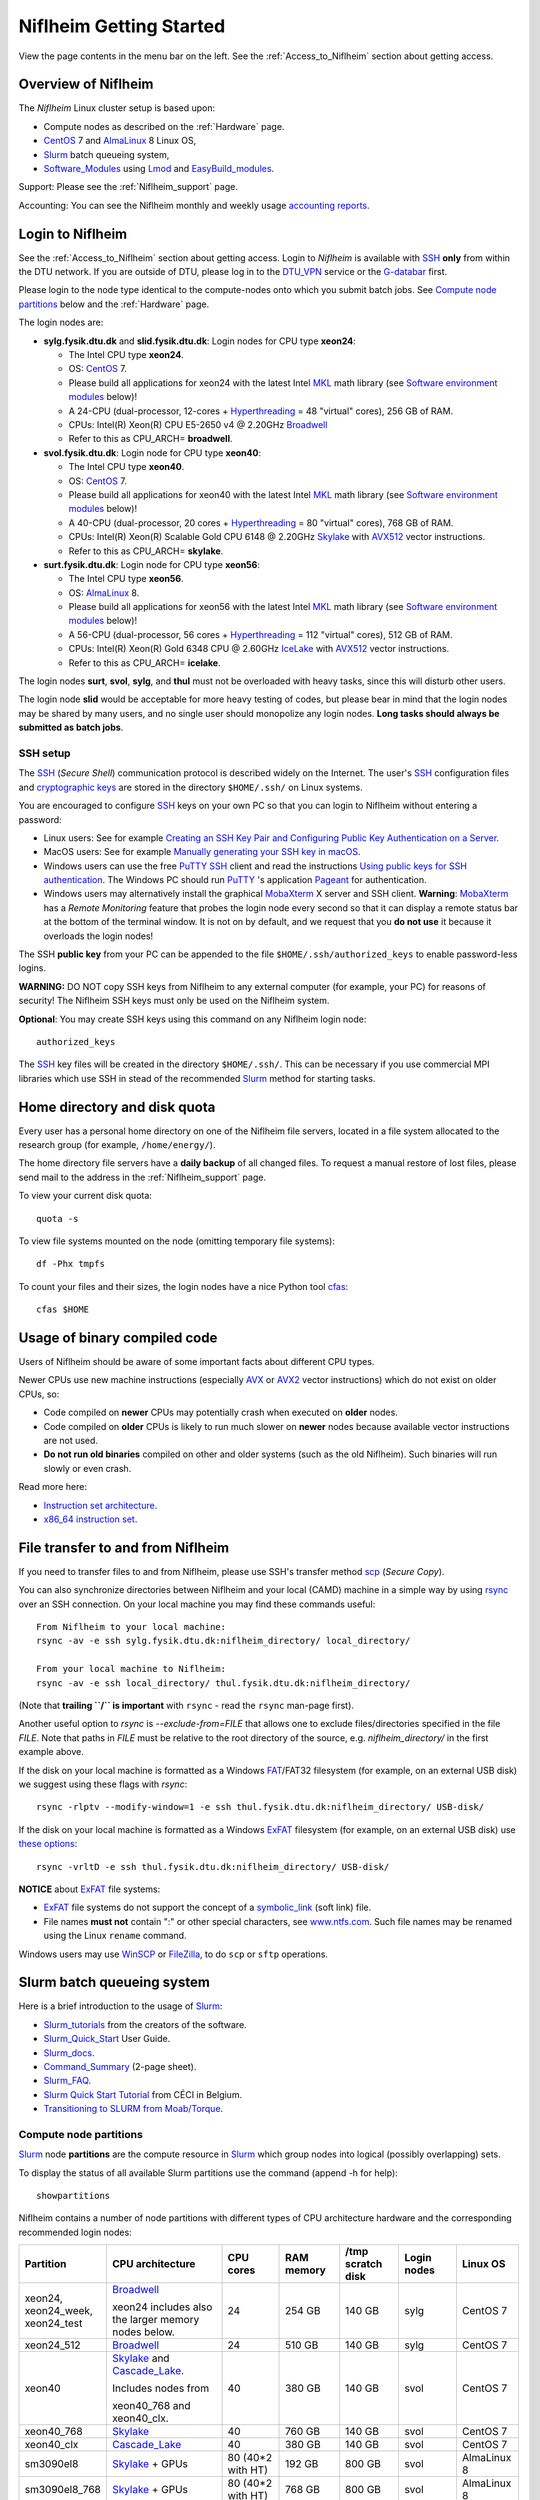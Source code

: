 .. _Niflheim_Getting_Started:

========================
Niflheim Getting Started
========================

View the page contents in the menu bar on the left.
See the :ref:`Access_to_Niflheim` section about getting access.

Overview of Niflheim
====================

The *Niflheim* Linux cluster setup is based upon:

* Compute nodes as described on the :ref:`Hardware` page.
* CentOS_ 7 and AlmaLinux_ 8 Linux OS,
* Slurm_ batch queueing system,
* Software_Modules_ using Lmod_ and EasyBuild_modules_.

Support: Please see the :ref:`Niflheim_support` page.

Accounting: You can see the Niflheim monthly and weekly usage
`accounting reports <https://wiki.fysik.dtu.dk/graphs/accounting_reports.html>`_.

.. _CentOS: https://www.centos.org/
.. _AlmaLinux: https://almalinux.org/
.. _Slurm: https://www.schedmd.com/
.. _EasyBuild_modules: https://wiki.fysik.dtu.dk/Niflheim_system/EasyBuild_modules/

Login to Niflheim
=================

See the :ref:`Access_to_Niflheim` section about getting access.
Login to *Niflheim* is available with SSH_ **only** from within the DTU network.
If you are outside of DTU, please log in to the DTU_VPN_ service or the G-databar_ first.

.. _DTU_VPN: https://www.inside.dtu.dk/en/medarbejder/it-og-telefoni/it-support-og-kontakt/guides/remote/vpn-cisco-anyconnect
.. _G-databar: https://www.gbar.dtu.dk/

Please login to the node type identical to the compute-nodes onto which you submit batch jobs.
See `Compute node partitions`_ below and the :ref:`Hardware` page.

The login nodes  are:

* **sylg.fysik.dtu.dk** and **slid.fysik.dtu.dk**: Login nodes for CPU type **xeon24**:

  * The Intel CPU type **xeon24**.
  * OS: CentOS_ 7.
  * Please build all applications for xeon24 with the latest Intel MKL_ math library (see `Software environment modules`_ below)!
  * A 24-CPU (dual-processor, 12-cores + Hyperthreading_ = 48 "virtual" cores), 256 GB of RAM.
  * CPUs: Intel(R) Xeon(R) CPU E5-2650 v4 @ 2.20GHz Broadwell_
  * Refer to this as CPU_ARCH= **broadwell**.

* **svol.fysik.dtu.dk**: Login node for CPU type **xeon40**:

  * The Intel CPU type **xeon40**.
  * OS: CentOS_ 7.
  * Please build all applications for xeon40 with the latest Intel MKL_ math library (see `Software environment modules`_ below)!
  * A 40-CPU (dual-processor, 20 cores + Hyperthreading_ = 80 "virtual" cores), 768 GB of RAM.
  * CPUs: Intel(R) Xeon(R) Scalable Gold CPU 6148 @ 2.20GHz Skylake_ with AVX512_ vector instructions.
  * Refer to this as CPU_ARCH= **skylake**.

* **surt.fysik.dtu.dk**: Login node for CPU type **xeon56**:

  * The Intel CPU type **xeon56**.
  * OS: AlmaLinux_ 8.
  * Please build all applications for xeon56 with the latest Intel MKL_ math library (see `Software environment modules`_ below)!
  * A 56-CPU (dual-processor, 56 cores + Hyperthreading_ = 112 "virtual" cores), 512 GB of RAM.
  * CPUs: Intel(R) Xeon(R) Gold 6348 CPU @ 2.60GHz IceLake_ with AVX512_ vector instructions.
  * Refer to this as CPU_ARCH= **icelake**.

The login nodes **surt**, **svol**, **sylg**, and **thul** must not be overloaded with heavy tasks, since this will disturb other users.

The login node **slid** would be acceptable for more heavy testing of codes, but please bear in mind that the login nodes may be shared by many users, and no single user should monopolize any login nodes.
**Long tasks should always be submitted as batch jobs**.

.. _Hyperthreading: https://en.wikipedia.org/wiki/Hyper-threading
.. _AVX512: https://en.wikipedia.org/wiki/AVX-512
.. _MKL: https://en.wikipedia.org/wiki/Math_Kernel_Library
.. _AVX: https://en.wikipedia.org/wiki/Advanced_Vector_Extensions
.. _AVX2: https://en.wikipedia.org/wiki/Advanced_Vector_Extensions#Advanced_Vector_Extensions_2
.. _SSH: https://en.wikipedia.org/wiki/Secure_Shell
.. _IceLake: https://en.wikipedia.org/wiki/Ice_Lake_(microprocessor)
.. _Cascade_Lake: https://en.wikipedia.org/wiki/Cascade_Lake_(microarchitecture)
.. _Skylake: https://en.wikipedia.org/wiki/Skylake_(microarchitecture)
.. _Broadwell: https://en.wikipedia.org/wiki/Broadwell_%28microarchitecture%29
.. _Sandy_Bridge: https://en.wikipedia.org/wiki/Sandy_Bridge_(microarchitecture)
.. _Ivy_Bridge: https://en.wikipedia.org/wiki/Ivy_Bridge_(microarchitecture)

SSH setup
---------

The SSH_ (*Secure Shell*) communication protocol is described widely on the Internet.
The user's SSH_ configuration files and `cryptographic keys <https://www.ssh.com/academy/ssh/public-key-authentication>`_
are stored in the directory ``$HOME/.ssh/`` on Linux systems.

You are encouraged to configure SSH_ keys on your own PC so that you can login to Niflheim without entering a password:

* Linux users: See for example 
  `Creating an SSH Key Pair and Configuring Public Key Authentication on a Server <https://www.linode.com/docs/guides/use-public-key-authentication-with-ssh/>`_.

* MacOS users: See for example `Manually generating your SSH key in macOS
  <https://docs.joyent.com/public-cloud/getting-started/ssh-keys/generating-an-ssh-key-manually/manually-generating-your-ssh-key-in-mac-os-x>`_.

* Windows users can use the free PuTTY_ SSH_ client and read the instructions
  `Using public keys for SSH authentication <https://the.earth.li/~sgtatham/putty/0.76/htmldoc/Chapter8.html#pubkey>`_.
  The Windows PC should run PuTTY_ 's application `Pageant <https://the.earth.li/~sgtatham/putty/0.76/htmldoc/Chapter9.html#pageant>`_ 
  for authentication.

* Windows users may alternatively install the graphical MobaXterm_ X server and SSH client.
  **Warning**: MobaXterm_ has a *Remote Monitoring* feature that probes the login node every second so that it can display a remote status bar at the bottom of the terminal window.
  It is not on by default, and we request that you **do not use** it because it overloads the login nodes!

The SSH **public key** from your PC can be appended to the file ``$HOME/.ssh/authorized_keys`` to enable password-less logins.

**WARNING:** DO NOT copy SSH keys from Niflheim to any external computer (for example, your PC) for reasons of security!
The Niflheim SSH keys must only be used on the Niflheim system.

**Optional**: You may create SSH keys using this command on any Niflheim login node::

  authorized_keys

The SSH_ key files will be created in the directory ``$HOME/.ssh/``.
This can be necessary if you use commercial MPI libraries which use SSH in stead of the recommended Slurm_ method for starting tasks.

.. _PuTTY: https://www.chiark.greenend.org.uk/~sgtatham/putty/
.. _MobaXterm: https://mobaxterm.mobatek.net/

Home directory and disk quota
=============================

Every user has a personal home directory on one of the Niflheim file servers, located in a file system allocated to the research group (for example, ``/home/energy/``).

The home directory file servers have a **daily backup** of all changed files.
To request a manual restore of lost files, please send mail to the address in the :ref:`Niflheim_support` page.

To view your current disk quota::

  quota -s

To view file systems mounted on the node (omitting temporary file systems)::

  df -Phx tmpfs

To count your files and their sizes, the login nodes have a nice Python tool cfas_::

  cfas $HOME

.. _cfas: https://github.com/runefriborg/cfas

Usage of binary compiled code
=============================

Users of Niflheim should be aware of some important facts about different CPU types.

Newer CPUs use new machine instructions (especially AVX_ or AVX2_ vector instructions) which do not exist on older CPUs, so:

* Code compiled on **newer** CPUs may potentially crash when executed on **older** nodes.
* Code compiled on **older** CPUs is likely to run much slower on **newer** nodes because available vector instructions are not used.
* **Do not run old binaries** compiled on other and older systems (such as the old Niflheim). Such binaries will run slowly or even crash.

Read more here:

* `Instruction set architecture <https://en.wikipedia.org/wiki/Instruction_set_architecture>`_.
* `x86_64 instruction set <https://en.wikipedia.org/wiki/X86-64>`_.

File transfer to and from Niflheim
==================================

If you need to transfer files to and from Niflheim, please use SSH's transfer method `scp <https://en.wikipedia.org/wiki/Secure_copy>`_ (*Secure Copy*).

You can also synchronize directories between Niflheim and your local (CAMD)
machine in a simple way by using `rsync <https://samba.anu.edu.au/rsync/>`_ over an SSH connection.
On your local machine you may find these commands useful::

  From Niflheim to your local machine:
  rsync -av -e ssh sylg.fysik.dtu.dk:niflheim_directory/ local_directory/

  From your local machine to Niflheim:
  rsync -av -e ssh local_directory/ thul.fysik.dtu.dk:niflheim_directory/

(Note that **trailing ``/`` is important** with ``rsync`` - read the ``rsync`` man-page first).

Another useful option to `rsync` is `--exclude-from=FILE` that allows one to exclude files/directories specified in the file `FILE`.
Note that paths in `FILE` must be relative to the root directory of the source, e.g. `niflheim_directory/` in the first example above.

If the disk on your local machine is formatted as a Windows FAT_/FAT32 filesystem (for example, on an external USB disk) 
we suggest using these flags with *rsync*::

  rsync -rlptv --modify-window=1 -e ssh thul.fysik.dtu.dk:niflheim_directory/ USB-disk/

If the disk on your local machine is formatted as a Windows ExFAT_ filesystem (for example, on an external USB disk) use `these options <https://www.scivision.dev/rsync-to-exfat-drive/>`_::

  rsync -vrltD -e ssh thul.fysik.dtu.dk:niflheim_directory/ USB-disk/

**NOTICE** about ExFAT_ file systems: 

* ExFAT_ file systems do not support the concept of a symbolic_link_ (soft link) file.
* File names **must not** contain ":" or other special characters, see `www.ntfs.com <https://www.ntfs.com/exfat-filename-dentry.htm>`_.
  Such file names may be renamed using the Linux ``rename`` command.

Windows users may use `WinSCP <https://winscp.net/eng/docs/introduction>`_ or `FileZilla <https://filezilla-project.org/>`_, to do ``scp`` or ``sftp`` operations.

.. _FAT: https://en.wikipedia.org/wiki/File_Allocation_Table
.. _ExFAT: https://en.wikipedia.org/wiki/ExFAT
.. _symbolic_link: https://superuser.com/questions/1256530/linux-links-shortcuts-in-exfat-filesystem

Slurm batch queueing system
===========================

Here is a brief introduction to the usage of Slurm_:

* Slurm_tutorials_ from the creators of the software.
* Slurm_Quick_Start_ User Guide.
* Slurm_docs_.
* Command_Summary_ (2-page sheet).
* Slurm_FAQ_.
* `Slurm Quick Start Tutorial <https://www.ceci-hpc.be/slurm_tutorial.html>`_ from CÉCI in Belgium.
* `Transitioning to SLURM from Moab/Torque <https://sites.google.com/a/case.edu/hpc-upgraded-cluster/slurm-cluster-commands>`_.

.. _Slurm: https://www.schedmd.com/
.. _Slurm_tutorials: https://slurm.schedmd.com/tutorials.html
.. _Slurm_Quick_Start: https://slurm.schedmd.com/quickstart.html
.. _Slurm_docs: https://slurm.schedmd.com/
.. _Slurm_FAQ: https://slurm.schedmd.com/faq.html
.. _Command_Summary: https://slurm.schedmd.com/pdfs/summary.pdf

Compute node partitions
-----------------------

Slurm_ node **partitions** are the compute resource in Slurm_ which group nodes into logical (possibly overlapping) sets.

To display the status of all available Slurm partitions use the command (append -h for help)::

  showpartitions

Niflheim contains a number of node partitions with different types of CPU architecture hardware and the corresponding recommended login nodes:

.. list-table::
  :widths: 4 8 4 4 4 4 4

  * - **Partition**
    - **CPU architecture**
    - **CPU cores**
    - **RAM memory**
    - **/tmp scratch disk**
    - **Login nodes**
    - **Linux OS**
  * - xeon24, xeon24_week, xeon24_test
    - Broadwell_

      xeon24 includes also the larger memory nodes below.
    - 24
    - 254 GB
    - 140 GB
    - sylg
    - CentOS 7
  * - xeon24_512
    - Broadwell_
    - 24
    - 510 GB
    - 140 GB
    - sylg
    - CentOS 7
  * - xeon40
    - Skylake_ and Cascade_Lake_.

      Includes nodes from

      xeon40_768 and xeon40_clx.
    - 40
    - 380 GB
    - 140 GB
    - svol
    - CentOS 7
  * - xeon40_768
    - Skylake_
    - 40
    - 760 GB
    - 140 GB
    - svol
    - CentOS 7
  * - xeon40_clx
    - Cascade_Lake_
    - 40
    - 380 GB
    - 140 GB
    - svol
    - CentOS 7
  * - sm3090el8
    - Skylake_ + GPUs
    - 80 (40*2 with HT)
    - 192 GB
    - 800 GB
    - svol
    - AlmaLinux 8
  * - sm3090el8_768
    - Skylake_ + GPUs
    - 80 (40*2 with HT)
    - 768 GB
    - 800 GB
    - svol
    - AlmaLinux 8
  * - sm3090
    - Skylake_ + GPUs
    - 80 (40*2 with HT)
    - 192 GB
    - 800 GB
    - svol
    - CentOS 7
  * - sm3090_768
    - Skylake_ + GPUs
    - 80 (40*2 with HT)
    - 768 GB
    - 800 GB
    - svol
    - CentOS 7
  * - xeon56
    - IceLake_
    - 56
    - 512 GB
    - 293 GB
    - surt
    - AlmaLinux 8

**Please notice** the following points:

* The default ** maximum time limit** for jobs is **50 hours** in all partitions.
  However, the ``xeon24_week`` partition will accept jobs up to **1 week** (168 hours).
  The ``xeon24_test`` partition has a 10 minute time limit and must be used only for development tests.

* Please use **all CPU cores** in the most modern compute nodes (``xeon40`` and ``xeon56`` partitions),
  and do not submit jobs to these partitions which only use partial nodes.
  Partial node usage, including single-core jobs, are permitted in the xeon24 partition by submitting to 1 to 24 cores.

* Please do not use the GPU partition ``sm3090`` unless you have been authorized to use GPUs.

* The RAM memory is slightly less than the physical RAM due to operating system overheads.

* The ``xeon40`` partition consists of both Skylake_ and Cascade_Lake_ CPU types.
  While these CPUs are (almost) binary compatible, the new Cascade_Lake_ CPUs will have a higher performance.

* Partitions are overlapping so that nodes with more memory are also members of the partition with the least memory.

* The local node scratch disk space is shared between Slurm_ jobs currently running on the node, see `Using compute node temporary scratch disk space`_ below.

Compute nodes and jobs
----------------------

Use sinfo_ to view available nodes::

  sinfo

and to view the queue use squeue_::

  squeue

and for an individual user ($USER in this example)::

  squeue -u $USER

To see detailed information about a job-id use this command::

  showjob <jobid>

List of pending jobs in the same order considered for scheduling by Slurm::

  squeue --priority --sort=-p,i --states=PD

Hint: Set an environment variable in your ``.bashrc`` file so that the default output format contains more information::

  export SQUEUE_FORMAT="%.18i %.9P %.8j %.8u %.10T %.9Q %.10M %.9l %.6D %.6C %R"

or for even more details::

  export SQUEUE_FORMAT2="JobID:8,Partition:11,QOS:7,Name:10 ,UserName:9,Account:9,State:8,PriorityLong:9,ReasonList: ,TimeUsed:12,SubmitTime,TimeLimit:11,NumNodes:6,NumCPUs:5,MinMemory:6"

To change the time display format see ``man squeue``, for example::

  export SLURM_TIME_FORMAT="%a %T"

To show all jobs on the system with one line per user::

  showuserjobs

Submitting batch jobs to Niflheim
---------------------------------

The command sbatch_ is used to submit jobs to the batch queue.
Submit your Slurm_ script file by::

  sbatch scriptfile

See the above mentioned pages for information about writing Slurm_ script files, which may contain a number batch job parameters.
See the sbatch_ page and this example::

  #!/bin/bash
  #SBATCH --mail-type=ALL
  #SBATCH --mail-user=<Your E-mail>  # The default value is the submitting user.
  #SBATCH --partition=xeon24
  #SBATCH -N 2      # Minimum of 2 nodes
  #SBATCH -n 48     # 24 MPI processes per node, 48 tasks in total, appropriate for xeon24 nodes
  #SBATCH --time=1-02:00:00
  #SBATCH --output=mpi_job_slurm_output.log
  #SBATCH --error=mpi_job_slurm_errors.log

It is **strongly recommended** to specify both nodes and tasks numbers so that jobs will occupy entire nodes (see `Compute node partitions`_).
For selecting the correct number of **nodes** and **tasks** (cores) see the sbatch_ man-page items::

  -N, --nodes=<minnodes[-maxnodes]>    # Request that a minimum of minnodes nodes be allocated to this job. A maximum node count may also be specified with maxnodes. If only one number is specified, this is used as both the minimum and maximum node count...
  -n, --ntasks=<number>                # Number of tasks

You may validate your batch script, and return an estimate of when a job would be scheduled to run::

  sbatch --test-only <scriptfile>  # No job is actually submitted.

You can select a specific node partition (see `Compute node partitions`_) with lines in the script (or on the command line):

* Select the 24-core nodes in the *xeon24 partition*::

  #SBATCH --partition=xeon24

* Select the 24-core nodes in the *xeon24 partition* which also have **512 GB RAM** memory::

  #SBATCH --partition=xeon24_512

.. _sbatch: https://slurm.schedmd.com/sbatch.html
.. _squeue: https://slurm.schedmd.com/squeue.html
.. _sinfo: https://slurm.schedmd.com/sinfo.html
.. _scancel: https://slurm.schedmd.com/scancel.html
.. _scontrol: https://slurm.schedmd.com/scontrol.html


If you have permission to charge jobs to another (non-default) account, jobs can be submitted like::

  sbatch -A <account>

To delete a job use scancel_::

  scancel <jobid>

To hold or release a jobid *xxx* use the scontrol_ command::

  scontrol hold xxx 	Hold a job
  scontrol release xxx 	Release a held job

View status of jobs and nodes
.............................

You can view your jobs (running, pending, etc.) with squeue_ like these examples::

  squeue -u $USER
  squeue -u $USER -t running
  squeue -u $USER -t pending

To get information about the status of the compute nodes running your jobs,
use the pestat_ command::

  pestat -u $USER

The pestat_ lists usage of CPU cores, RAM memory, GPUs (if used), and the current CPU load with 1 line per node.
To see all the possible pestat_ options::

  pestat -h

You may use this information to determine if your jobs are behaving correctly in terms of CPU and memory resources.

.. _pestat: https://github.com/OleHolmNielsen/Slurm_tools/tree/master/pestat

User limits on batch jobs
.........................

It may happen that some jobs will be pending due to limits_ imposed on the user account.
The typical reasons for a job not starting are that the following limits could be exceeded:

* **AssocGrpCpuLimit**: Limit on the number of CPU cores.
* **AssocGrpCPURunMinutesLimit**: Limit on the number of CPU cores multiplied by the minutes of wallclock time requested.
* **AssocGrpNodeLimit**: Limit on the number of compute nodes.
* **MaxJobsAccrue**: Maximum number of pending jobs able to accrue age priority

For a full list of limits, see the section `Limits in both Associations and QOS <https://slurm.schedmd.com/resource_limits.html#limits>`_ in the limits_ page.

Use the following command to display the limits currently in effect for your userid::

  showuserlimits

Use ``showuserlimits -h`` to see all options.
For example, to display the number of CPUs limit::

  showuserlimits -l GrpTRES -s cpu

Newly created users will have some lower limits for the first 30 days in order to prevent erroneous bad usage of the system.

.. _limits: https://slurm.schedmd.com/resource_limits.html

Fairshare usage
...............

We have defined the following Slurm_ FairShare_ default parameters:

.. list-table::
  :widths: 4 4

  * - **User type**
    - **FairShare**

  * - VIP/PhD
    - 3%
  * - Student
    - 2%
  * - Faculty
    - 5%
  * - Guest/external
    - 1%

To display job FairShare_ priority values use::

  sprio -l -u $USER

.. _FairShare: https://slurm.schedmd.com/priority_multifactor.html#fairshare

Correct usage of multi-CPU nodes
................................

The most modern compute nodes with many CPU cores should be used fully by the batch jobs::

  xeon56 nodes should utilize 56 CPU cores per node
  xeon40 nodes should utilize 40 CPU cores per node
  xeon24 nodes should utilize 24 CPU cores per node, in case 2 or more nodes are used

If you have jobs that use **less than 40 CPU cores per node**, we request that you use the older compute nodes::

  xeon24 nodes permit jobs using 1-24 CPU cores on 1 node

Please see also the list of `Compute node partitions`_ above.

For correct usage of GPU nodes please see `GPU compute nodes`_ below.

Job scripts the do not use CPU cores or GPUs correctly may be rejected at submit time with an error message.

Job arrays
..........

Job_arrays_ offer a mechanism for submitting and managing collections of similar jobs quickly and easily; job arrays with millions of tasks can be submitted in milliseconds (subject to configured size limits). 
All jobs must have the same initial options (e.g. size, time limit, etc.), however it is possible to change some of these options after the job has begun execution using the scontrol command specifying the JobID of the array or individual ArrayJobID.

Job_arrays_ are only supported for batch jobs and the array index values are specified using the --array or -a option of the sbatch command. 
The option argument can be specific array index values, a range of index values, and an optional step size as shown in the examples below. 

Jobs which are part of a job array will have the environment variable SLURM_ARRAY_TASK_ID set to its array index value.

See some examples of usage in the Job_arrays_ page.


.. _Job_arrays: https://slurm.schedmd.com/job_array.html

Using compute node temporary scratch disk space
...............................................

It is very important that every user **refrain from overloading the central file servers**!
This may happen when jobs write job temporary files to their ``$HOME`` directories on those file servers.

Users are kindly requested to configure job scripts to use the compute nodes' **/tmp** folder for any temporary files in the job.
This may sometimes be implemented by using this job script command::

  export TMPDIR=/tmp

This ``$TMPDIR`` setting is the default value in many computer codes and may not need to be set explicitly.

Notes:

* On the **login nodes** you should **not** use ``/tmp`` for large files!
  Please continue to use the ``/scratch/$USER`` folder.

Technical details:

* Each Slurm_ job automatically allocates a **temporary /tmp** disk space which is private to the job in question.
* This temporary disk space lives only for the duration of the Slurm_ job, and is automatically deleted when the job terminates.
* This temporary disk space is actually allocated on the compute node's local ``/scratch`` disk, the size of which is specified above under the *Compute node partitions* section.

Shared scratch disk spaces
..........................

For those applications which require the medium-term use of scratch files across several different nodes or for subsequent batch jobs,
we provide some scratch file spaces at::

  /home/scratch3/$USER/         # CAMD, CatTheory, Energy groups
  /home/scratch11/$USER/        # Construct/MEK group

**REMEMBER:** There is **no backup** of files!!
Lost files cannot be recovered by any means!

Please remember to clean up scratch files regularly when they are no longer needed.

Viewing completed job information
---------------------------------

After your job has completed (or terminated), you can view job accounting data by inquiring the Slurm database.
For example, to inquire about a specific job Id 1234::

  sacct -j 1234 -o jobid,jobname,user,Timelimit,Elapsed,NNodes,Partition,ExitCode,nodelist

You may inquire about many job parameters, to see a complete list run::

  sacct -e

Software environment modules
============================

The classical problem of maintaining multiple versions of software packages and compilers is solved using Software_Modules_.

.. _Software_Modules: https://en.wikipedia.org/wiki/Environment_Modules_%28software%29

Niflheim uses the Lmod_ implementation of software environment modules (we do not use the *modules* command which might be supplied by the OS).
For creating modules we support the EasyBuild_modules_ build and installation framework.

The Lmod_ command ``module`` (and its brief equivalent form ``ml``) is installed on all nodes.

Read the Lmod_User_Guide_ to learn about usage of modules.
For example, to list available modules::

  module avail
  ml av

You can load any available module like in this example::

  module load GCC
  ml GCC

If you work on different CPU architectures, it may be convenient to turm off Lmod_'s caching feature by::

  export LMOD_IGNORE_CACHE=1

**WARNING:**  With a software module system there is an important advice::

  Do NOT modify manually the environment variable LD_LIBRARY_PATH

.. _Lmod_User_Guide: https://www.tacc.utexas.edu/research-development/tacc-projects/lmod/user-guide


Loading complete toolchains
---------------------------

The modules framework at the :ref:`niflheim` includes a number of convenient toolchains_ built as EasyBuild_modules_.
We currently provide these toolchains_:

* The intel toolchain provides Intel_compilers_ (Parallel Studio XE), the Intel MKL_ Math Kernel library, and the Intel_MPI_ message-passing library.

  Usage and list of contents::

    module load intel
    module list

* The foss toolchain provides **GCC, OpenMPI, OpenBLAS/LAPACK, ScaLAPACK(/BLACS), FFTW**.

  Usage and list of contents::

    module load foss
    module list

* The iomkl toolchain provides Intel_compilers_, Intel MKL_, **OpenMPI**.

  Usage and list of contents::

    module load iomkl
    module list

In the future there may be several versions of each toolchain, list them like this::

  module whatis foss
  module whatis iomkl

.. _toolchains: https://easybuild.readthedocs.io/en/latest/eb_list_toolchains.html
.. _Intel_MPI: https://software.intel.com/en-us/mpi-library
.. _Intel_compilers: https://software.intel.com/en-us/parallel-studio-xe

Some notes about modules
------------------------

Matplotlib
..........

Matplotlib_ has a term called a Matplotlib_backend_ and you can specify it by::

  export MPLBACKEND=module://my_backend 

If Matplotlib_ cannot start up, in some cases you have to turn the Matplotlib_backend_ off by::

  unset MPLBACKEND

.. _Matplotlib: https://matplotlib.org/
.. _Matplotlib_backend: https://matplotlib.org/tutorials/introductory/usage.html#backends

Intel VTune Profiler
....................

We have installed module for the Intel VTune_ Profiler::

  module load VTune

Please read the VTune_documentation_.

.. _VTune: https://software.intel.com/en-us/vtune
.. _VTune_documentation: https://software.intel.com/en-us/vtune/documentation/featured-documentation

Need additional modules?
------------------------

Please send your requests for additional modules to the :ref:`Niflheim_support` E-mail. 
We will see if EasyBuild_modules_ are already available.

Building your own modules
-------------------------

It is possible for you to use your personal modules in addition to those provided by the :ref:`niflheim` system.
If you use EasyBuild_modules_ you can define your private module directory in your home directory and prepend it to the already defined modules::

  mkdir $HOME/modules
  export EASYBUILD_PREFIX=$HOME/modules
  module use $EASYBUILD_PREFIX/modules/all
  module load EasyBuild

and then build and install EasyBuild_modules_ into ``$HOME/modules``.
If you need help with this, please write to the :ref:`Niflheim_support` E-mail. 

.. _Environment_modules: https://modules.sourceforge.net/
.. _Lmod: https://www.tacc.utexas.edu/research-development/tacc-projects/lmod 

Please note that the :ref:`niflheim` is a heterogeneous cluster comprising several generations of CPUs,
where the newer ones have CPU instructions which don't exist on older CPUs.
Therefore code compiled on a new CPU may crash if executed on an older CPU.
However, the Intel_compilers_ should generate multiple versions of machine code which may automatically select the correct code at run-time.

If you compile code for the "native" CPU-architecture, it is proposed that you compile separate versions for each CPU architecture.
For your convenience we offer a system environment variable which you may use to select the correct CPU architecture::

  [ohni@svol ~]$ echo $CPU_ARCH
  skylake

The Skylake_ architecture corresponds to the *xeon40* compute nodes, and the GCC compiler (version 4.9 and above) will recognize this architecture name::

  module load GCC
  gcc -march=native -Q --help=target | grep march | awk '{print $2}'
  skylake

GPU compute nodes
=================

The **svol** login node must be used to build software for GPUs, since it has the same CPU architecture as the GPU-nodes,
and since GPU-specific software modules will only be provided on compatible nodes.

CUDA_ software is **only** available as a module on the ``xeon40`` login node **svol** and compute nodes::

  $ module avail CUDA/
  -------------------------- /home/modules/modules/all ---------------------------
   CUDA/11.4.1            (D)  

Additional CUDA_ software modules can be installed by user request.

Batch jobs submitted to the GPU nodes **must request GPU resources**!  
Jobs that only use CPUs without GPUs are not permitted.
Please do not use the GPU partition ``sm3090`` unless you have been authorized to use GPUs.

You **must** include batch job statements for specifying correct numbers of CPUs and GPUs.
Since the nodes in the ``sm3090`` partition have 10 GPUs each and 80 "virtual" CPU cores, 
you **must** submit jobs with 80/10 = **8 CPUs per GPU**::

  #SBATCH -n 8

For example, to submit a batch jobs to 1 GPU on 8 CPU cores of a node in the ``sm3090`` partition::

  #SBATCH --partition=sm3090
  #SBATCH -N 1-1
  #SBATCH -n 8
  #SBATCH --gres=gpu:1

For further Slurm_ information see the GRES_ page.

.. _CUDA: https://en.wikipedia.org/wiki/CUDA
.. _Tesla: https://www.nvidia.com/object/tesla-servers.html
.. _GRES: https://slurm.schedmd.com/gres.html

GPAW and ASE software on Niflheim
=================================

Prebuilt software modules for GPAW_ and ASE_ are available on Niflheim.
List the modules by::

  $ module avail GPAW/ ASE/ 

It is recommended to read the instructions in https://wiki.fysik.dtu.dk/gpaw/platforms/platforms.html for different ways to use GPAW and ASE on Niflheim.

.. _GPAW: https://wiki.fysik.dtu.dk/gpaw
.. _ASE: https://wiki.fysik.dtu.dk/ase

Jupyter Notebooks on Niflheim
=============================

Jupyter_Notebook_ documents are documents produced by the *Jupyter Notebook App*, which contain both computer code (e.g. python) and rich text elements (paragraph, equations, figures, links, etc…). 
Notebook documents are both human-readable documents containing the analysis description and the results (figures, tables, etc..) as well as executable documents which can be run to perform data analysis.

On Niflheim we have installed Jupyter_Notebook_ software modules which you can load and use::

  $ module avail IPython
  -------------------------- /home/modules/modules/all ---------------------------
   IPython/6.4.0-foss-2018a-Python-3.6.4
   IPython/7.2.0-foss-2018b-Python-3.6.6
   IPython/7.2.0-intel-2018b-Python-3.6.6
   IPython/7.18.1-GCCcore-10.2.0          (D)

You have to select the correct *jupyter* version shown above, according to which compiler has been used to compile the other software you are using (such as GPAW).  ``7.18.1-GCCcore-10.2.0`` matches the ``foss`` and ``intel`` 2020b toolchains.

**NOTE:** If you use a virtual environment (venv), you cannot use the IPython module, as the jupyter notebook will not see the modules in the venv.  Instead you have to install jupyter in your venv (``pip install notebook``).


Restrictions on the use of Jupyter Notebook
-------------------------------------------

*  **NOTICE: Jupyter Notebooks cannot be connected to directly from any other network at DTU or outside DTU.**

* The web-server on port 8888 can only be accessed from a PC on the Fysik cabled network (including *demon*).

* The ``jupyter`` command starts a special web-server on the login node serving a network port number 8888 (plus/minus a small number).


Using Jupyter_Notebook_ documents on Niflheim from DTU Physics
--------------------------------------------------------------

1. Log in to a Niflheim login node, preferably *slid*.

2. Load the relevant module, for example::

     module load IPython/7.18.1-GCCcore-10.2.0

   venv users should **not** load this module!

3. Go to the relevant folder for your notebooks, and start Jupyter with the command::

      jupyter notebook --no-browser --ip=$HOSTNAME

   Jupyter will respond with around ten lines of text, at the bottom is a URL.  
   Paste that URL into a browser on your local machine.

4. **IMPORTANT:** Once you are done using your notebooks, **remember to shut down the Jupyter server** so you do not tie up valuable ressources (mainly RAM and port numbers).

   You shut down *Jupyter* by either:

   a. Pressing **Control-C twice** in the terminal running the `jupyter` command, *or*
   b. Clicking on the **Quit button** on the Jupyter overview page

      This is **not** the same as the ``Logout`` buttons on each notebook, which will disconnect your browser from the Jupyter server, but actually leave Jupyter running on the login node.

Using Jupyter_Notebook_ documents on Niflheim from home/elsewhere (Linux or Mac)
--------------------------------------------------------------------------------

Use these instructions when you are located outside DTU Physics, and your laptop/desktop
is running Linux or MacOS.

1. Log in to a Niflheim login node, preferably *slid*.

2. Load the relevant module, for example::

     module load IPython/7.18.1-GCCcore-10.2.0

   venv users should **not** load this module!

3. Go to the relevant folder for your notebooks, and start Jupyter with the command::

      jupyter notebook --no-browser

   Jupyter will respond with around ten lines of text, at the bottom is a URL.  
   It will contain the text ``localhost:NNNN`` where NNNN is a port number, typically 8888 or close.  You need that number in the next step.

4. From your desktop/laptop, log in to niflheim again in a new window, using this command to set up an SSH tunnel::
      
      ssh -J username@jumphost -L NNNN:localhost:NNNN username@xxxx.fysik.dtu.dk -N

   where:

   * ``xxxx`` is slid or whatever machine you are using,
   * ``username`` is your DTU username,
   * ``NNNN`` is the port number printed by the notebook command,
   * ``jumphost`` is the name of the DTU Physics gateway machine.
     You need to contact Ole or your supervisor to get the actual name of the ``jumphost``, and to have your account enabled on it.

   The part ``-J username@jumphost`` can be omitted if you are using a desktop connected to the Fysik cabled network.

5. Open a browser, and cut-and-paste the address starting with ``https://localhost`` into your browser.

6. **IMPORTANT:** Once you are done using your notebooks, **remember to shut down the Jupyter server!** See point 4 
   in the instructions in the previous section (usage from DTU Physics).

.. _Jupyter_Notebook: https://jupyter-notebook-beginner-guide.readthedocs.io/en/latest/what_is_jupyter.html


Using Jupyter_Notebook_ documents on Niflheim from home/elsewhere (Windows)
---------------------------------------------------------------------------

Use these instructions when you are located outside DTU Physics, and your laptop/desktop
is running Microsoft Windows.

1. Log in to a Niflheim login node, preferably *slid*.
   Use MobaXterm_ to log in directly to e.g. slid.fysik.dtu.dk, but when you create the login session (the Session tab), select Network Settings, then Jump Host.  Fill in the Jump Host (and your DTU user name).

2. Load the relevant module, for example::

     module load IPython/7.18.1-GCCcore-10.2.0

   venv users should **not** load this module!

3. Go to the relevant folder for your notebooks, and start Jupyter with the command::

      jupyter notebook --no-browser --ip=$HOSTNAME

   Note the extra ``--ip`` option needed when connecting with MobaXterm_. 
   Jupyter will respond with around ten lines of text, at the bottom is a URL.  
   It will contain the text ``localhost:NNNN`` or ``127.0.0.1:NNNN`` where NNNN is a port number, typically 8888 or close.  You need that number in the next step.

4. Use MobaXterm_ to set up an SSH tunnel (the Tunneling tab).
   
   * On "My computer" enter **port number printed by jupyter**.

   * On "SSH server", enter the jump host hostname, and your DTU username as SSH user.  Leave the port number blank.

   * On the remote server, enter "slid.fysik.dtu.dk" (or whatever node you are using) as the Remote server name, and the **port number printed by jupyter** as the port number.

   Click save, and then start the tunnel with the small "play" icon.

5. Open a browser, and cut-and-paste the address starting with ``https://localhost`` or ``http://127.0.0.1`` into your browser.

6. **IMPORTANT:** Once you are done using your notebooks, **remember to shut down the Jupyter server!** See point 4 
   in the instructions in the previous section (usage from DTU Physics).

Containers on Niflheim
======================

Containers_ for virtual operating system and software environments have become immensely popular.
The most well-known Containers_ system is Docker_, and huge numbers of Containers_ have been created for this environment.
Containers_ are well suited to running one or two applications non-interactively in their own custom environments.
Containers_ share the under-lying Linux kernel of the host system, so only Linux Containers_ can exist on a Linux host.

However, Docker_ is not well suited for a shared multi-user system, let alone an HPC supercomputer system, primarily due to security issues and performance issues with parallel HPC applications.
Please see the Apptainer_security_ page.

A Containers_ technology created for HPC is Apptainer_ (previously known as Singularity_).
Apptainer_ assumes (more or less) that each application will have its own container. 
Apptainer_ assumes that you will have a build system where you are the root user, but that you will also have a production system where you may not be the root user.

Please consult the Apptainer_documentation_ for further information.
There is a *Singularity video tutorial* on the Apptainer_ homepage.
For system administrators there are some useful pages
`Admin Quick Start <https://docs.sylabs.io/guides/latest/admin-guide/admin_quickstart.html>`_
and
`User Namespaces & Fakeroot <https://docs.sylabs.io/guides/latest/admin-guide/user_namespace.html>`_.

.. _Containers: https://cloud.google.com/containers/
.. _Docker: https://www.docker.com/
.. _Apptainer: https://apptainer.org/
.. _Apptainer_security: https://apptainer.org/docs/user/main/security.html
.. _Apptainer_documentation: https://apptainer.org/docs/user/latest/
.. _Singularity: https://en.wikipedia.org/wiki/Singularity_(software)

Apptainer on Niflheim
-----------------------

We have installed Apptainer_ (current version: 1.1.7 from EPEL) as RPM packages.

If you have root priviledge on your personal Linux PC, you may want to make an Apptainer_ installation locally on the PC.
Finished containers can be copied to Niflheim, and executing Apptainer_ containers is as a **normal user** without any root priviledge at all!

Please note that you must build containers within a **local file system** (not a shared file system like NFS where root access is prohibited).

Docker_ containers can be executed under Apptainer_.
For example, make a test run of a simple Docker_ container from DockerHub_::

  apptainer run docker://godlovedc/lolcow

You can run many recent versions of CentOS Docker_ containers from the `CentOS library <https://hub.docker.com/r/library/centos/>`_, for example a 6.9 container::

  apptainer run docker://centos:centos6.9

Ubuntu Linux may be run from the `Ubuntu library <https://hub.docker.com/_/ubuntu/>`_::

  apptainer run docker://ubuntu:17.10

Application codes may also be on DockerHub_, for example an `OpenFOAM container <https://hub.docker.com/r/openfoam/>`_ can be run with::

  apptainer run docker://openfoam/openfoam4-paraview50 

.. _DockerHub: https://hub.docker.com/explore/

Apptainer batch jobs
----------------------

You can submit normal Slurm_ batch jobs to the queue running Apptainer_ containers just like any other executable.

An example job script running a container image ``lolcow.simg``::

  #!/bin/sh
  #SBATCH --mail-type=ALL
  #SBATCH --partition=xeon24
  #SBATCH --time=05:00
  #SBATCH --output=lolcow.%J.log
  apptainer exec lolcow.simg cowsay 'How did you get out of the container?'

To run a Apptainer_ container in parallel on 2 nodes and 10 CPU cores with MPI use the following lines::

  #SBATCH -N 2-2
  #SBATCH -n 10
  module load OpenMPI
  mpirun -n $SLURM_NTASKS apptainer exec lolcow.simg cowsay 'How did you get out of the container?'

Visual Studio Code
=====================

The *Visual Studio Code* (VS_code_) editor can be used on your personal desktop and make remote SSH connections to the Niflheim login nodes.

The DTU `course 02002/02003: Computer Programming <https://cp.pages.compute.dtu.dk/02002public/da/index.html>`_
has some material in the page `Using VSCode <https://cp.pages.compute.dtu.dk/02002public/da/vscode/index.html>`_.

There is a bug with remote SSH connections from VS_code_ which will leave processes behind on the remote server,
even after you quit VS_code_, see VS_code_bug_8546_.
The workaround is to add to your VS_code_ file ``settings.json`` the line::

  "remote.SSH.useLocalServer": true 

Enabling ``useLocalServer`` will be the default in the future, but hasn't happened yet due to some issues on Windows SSH servers.

The Settings_editor_ is the UI that lets you review and modify setting values that are stored in a ``settings.json`` file. 
The location is documented in `Settings file locations <https://code.visualstudio.com/docs/getstarted/settings#_settings-file-locations>`_.

.. _VS_code: https://code.visualstudio.com/
.. _VS_code_bug_8546: https://github.com/microsoft/vscode-remote-release/issues/8546
.. _Settings_editor: https://code.visualstudio.com/docs/getstarted/settings#_settingsjson

Pages for system administrators
===============================

* `Slurm batch queueing system <https://wiki.fysik.dtu.dk/Niflheim_system/SLURM>`_.
* `Cornelis Networks Omni-Path network fabric <https://wiki.fysik.dtu.dk/Niflheim_system/OmniPath>`_.
* `EasyBuild software for environment modules on RHEL/CentOS <https://wiki.fysik.dtu.dk/Niflheim_system/EasyBuild_modules>`_.
